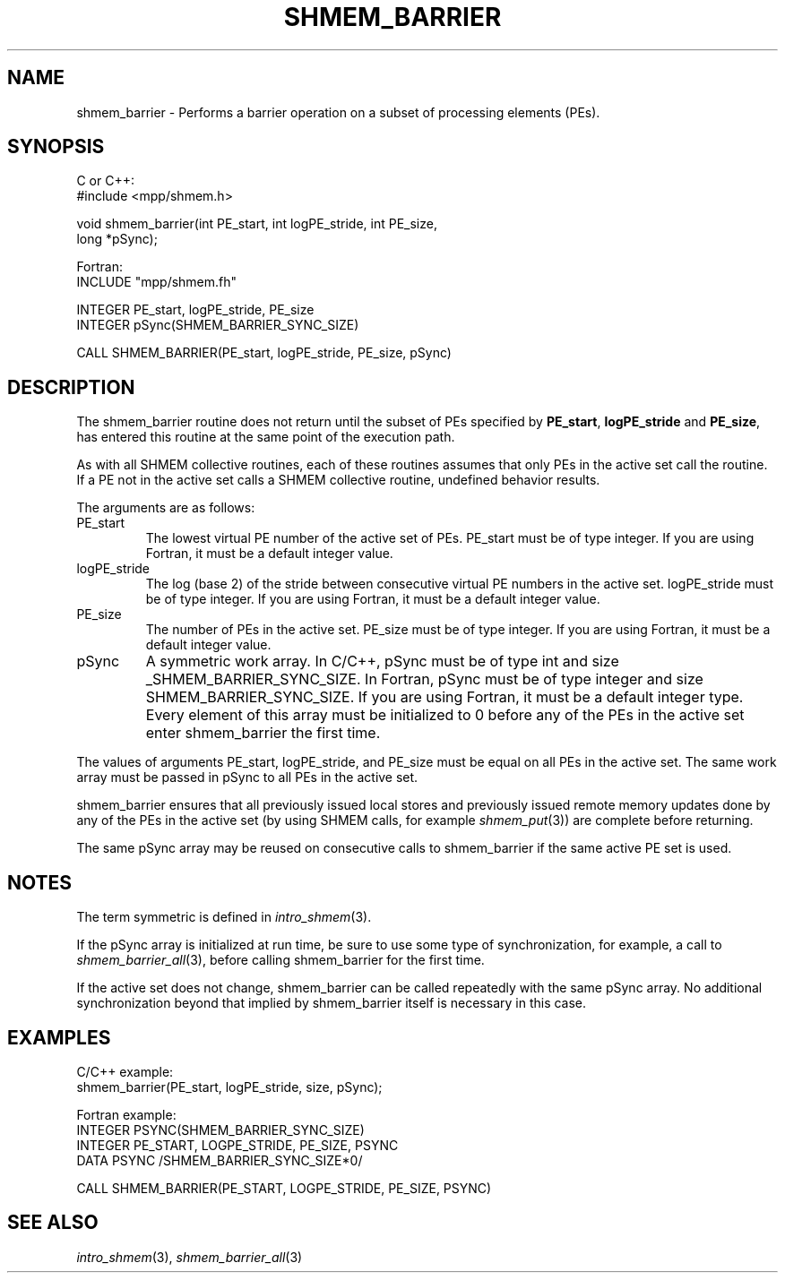 .\" -*- nroff -*-
.\" Copyright (c) 2015      University of Houston.  All rights reserved.
.\" Copyright (c) 2015      Mellanox Technologies, Inc.
.\" $COPYRIGHT$
.de Vb
.ft CW
.nf
..
.de Ve
.ft R

.fi
..
.TH "SHMEM\\_BARRIER" "3" "Unreleased developer copy" "gitclone" "Open MPI"
.SH NAME

shmem_barrier \- Performs a barrier operation on a subset of processing elements (PEs).
.SH SYNOPSIS

C or C++:
.Vb
#include <mpp/shmem.h>

void shmem_barrier(int PE_start, int logPE_stride, int PE_size,
  long *pSync);
.Ve
Fortran:
.Vb
INCLUDE "mpp/shmem.fh"

INTEGER PE_start, logPE_stride, PE_size
INTEGER pSync(SHMEM_BARRIER_SYNC_SIZE)

CALL SHMEM_BARRIER(PE_start, logPE_stride, PE_size, pSync)
.Ve
.SH DESCRIPTION

The shmem_barrier routine does not return until the subset of PEs specified by
\fBPE_start\fP,
\fBlogPE_stride\fP
and \fBPE_size\fP,
has entered this routine at the
same point of the execution path.
.PP
As with all SHMEM collective routines, each of these routines assumes that only PEs in the
active set call the routine. If a PE not in the active set calls a SHMEM collective routine,
undefined behavior results.
.PP
The arguments are as follows:
.TP
PE_start
The lowest virtual PE number of the active set of PEs. PE_start must be of
type integer. If you are using Fortran, it must be a default integer value.
.TP
logPE_stride
The log (base 2) of the stride between consecutive virtual PE numbers in
the active set. logPE_stride must be of type integer. If you are using Fortran, it must be a
default integer value.
.TP
PE_size
The number of PEs in the active set. PE_size must be of type integer. If you
are using Fortran, it must be a default integer value.
.TP
pSync
A symmetric work array. In C/C++, pSync must be of type int and size
_SHMEM_BARRIER_SYNC_SIZE. In Fortran, pSync must be of type integer and size
SHMEM_BARRIER_SYNC_SIZE. If you are using Fortran, it must be a default integer type.
Every element of this array must be initialized to 0 before any of the PEs in the active set enter
shmem_barrier the first time.
.PP
The values of arguments PE_start, logPE_stride, and PE_size must be equal on all PEs in the
active set. The same work array must be passed in pSync to all PEs in the active set.
.PP
shmem_barrier ensures that all previously issued local stores and previously issued remote
memory updates done by any of the PEs in the active set (by using SHMEM calls, for
example \fIshmem_put\fP(3))
are complete before returning.
.PP
The same pSync array may be reused on consecutive calls to shmem_barrier if the same
active PE set is used.
.PP
.SH NOTES

The term symmetric is defined in \fIintro_shmem\fP(3)\&.
.PP
If the pSync array is initialized at run time, be sure to use some type of synchronization, for
example, a call to \fIshmem_barrier_all\fP(3),
before calling shmem_barrier for the first
time.
.PP
If the active set does not change, shmem_barrier can be called repeatedly with the same
pSync array. No additional synchronization beyond that implied by shmem_barrier itself is
necessary in this case.
.PP
.SH EXAMPLES

C/C++ example:
.Vb
shmem_barrier(PE_start, logPE_stride, size, pSync);
.Ve
Fortran example:
.Vb
INTEGER PSYNC(SHMEM_BARRIER_SYNC_SIZE)
INTEGER PE_START, LOGPE_STRIDE, PE_SIZE, PSYNC
DATA PSYNC /SHMEM_BARRIER_SYNC_SIZE*0/

CALL SHMEM_BARRIER(PE_START, LOGPE_STRIDE, PE_SIZE, PSYNC)
.Ve
.SH SEE ALSO

\fIintro_shmem\fP(3),
\fIshmem_barrier_all\fP(3)
